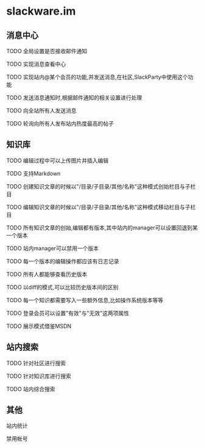 * slackware.im
** 消息中心
**** TODO 全局设置是否接收邮件通知
**** TODO 实现消息查看中心
**** TODO 实现站内@某个会员的功能,并发送消息,在社区,SlackParty中使用这个功能
**** TODO 发送消息通知时,根据邮件通知的相关设置进行处理
**** TODO 向全站所有人发送消息
**** TODO 轮询向所有人发布站内热度最高的帖子
** 知识库
**** TODO 编辑过程中可以上传图片并插入编辑
**** TODO 支持Markdown
**** TODO 创建知识文章的时候以"/目录/子目录/其他/名称"这种模式创始栏目与子栏目
**** TODO 编辑知识文章的时候以"/目录/子目录/其他/名称"这种模式移动栏目与子栏目
**** TODO 所有知识文章的创始,编辑都有版本,其中站内的manager可以设置回退到某一个版本
**** TODO 站内manager可以禁用一个版本
**** TODO 每一个版本的编辑操作都应该有日志记录
**** TODO 所有人都能够查看历史版本
**** TODO 以diff的模式,可以比较历史版本间的区别
**** TODO 每一个知识都需要写入一些额外信息,比如操作系统版本等等
**** TODO 登录会员可以设置"有效"与"无效"这两项属性
**** TODO 展示模式借鉴MSDN
** 站内搜索
**** TODO 针对社区进行搜索
**** TODO 针对知识库进行搜索
**** TODO 站内综合搜索
** 其他
**** 站内统计
**** 禁用帐号
